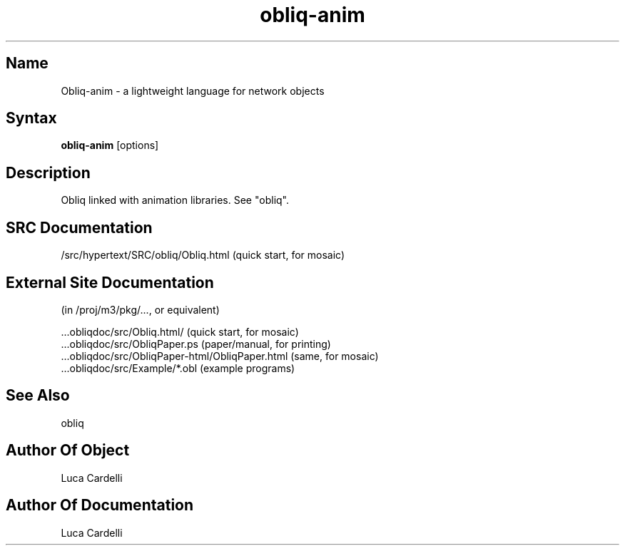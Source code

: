 .\" Copyright (C) 1992, Digital Equipment Corporation
.\" All rights reserved.
.\" See the file COPYRIGHT for a full description.
.\"
.\" File: m3.1
.\" Last modified on Fri Mar 11 02:25:28 PST 1994 by luca
.nh
.TH obliq-anim 1
.SH Name
Obliq-anim \- a lightweight language for network objects

.SH Syntax
.B obliq-anim
[options]

.SH Description

Obliq linked with animation libraries. See "obliq".

.SH SRC Documentation

    /src/hypertext/SRC/obliq/Obliq.html    (quick start, for mosaic)

.SH External Site Documentation 
    (in /proj/m3/pkg/..., or equivalent)

    ...obliqdoc/src/Obliq.html/           (quick start, for mosaic)
    ...obliqdoc/src/ObliqPaper.ps         (paper/manual, for printing)
    ...obliqdoc/src/ObliqPaper-html/ObliqPaper.html (same, for mosaic)
    ...obliqdoc/src/Example/*.obl         (example programs)

.SH See Also

    obliq

.SH Author Of Object

  Luca Cardelli

.SH Author Of Documentation

  Luca Cardelli

